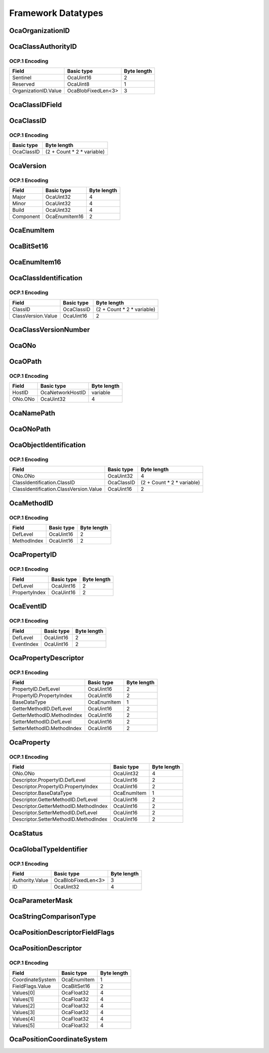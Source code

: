 *******************
Framework Datatypes
*******************

.. _OcaOrganizationID:

OcaOrganizationID
=================

.. cpp:type:: OcaOrganizationID = OcaBlobFixedLen<3>

    Globally unique identifier of an organization. Equal to the
    organization's IEEE OUI or CID. Note that the IEEE defines the OUI
    space and the CID space as disjoint, the this OCA identifier is always
    completely unique.
.. _OcaClassAuthorityID:

OcaClassAuthorityID
===================

.. cpp:struct:: OcaClassAuthorityID
    
    Class authority identifier. Identifies the authority for a class's
    definition.

    .. cpp:member:: OcaUint16 Sentinel

        Sentinel signifying an Authority ID

    .. cpp:member:: OcaUint8 Reserved

        Reserved, must be zero.

    .. cpp:member:: OcaOrganizationID OrganizationID

        Authority's IEEE public Company ID (public CID) or IEEE Organizational
        Unique Identifier (OUI), or the value zero, which signifies the
        Authority of this AES70 standard.


OCP.1 Encoding
--------------

==================== ================== ===========
Field                Basic type         Byte length
==================== ================== ===========
Sentinel             OcaUint16          2          
Reserved             OcaUint8           1          
OrganizationID.Value OcaBlobFixedLen<3> 3          
==================== ================== ===========


.. _OcaClassIDField:

OcaClassIDField
===============

.. cpp:type:: OcaClassIDField = FieldType

    Class identifier field. There is one of these for each level in the
    ClassID. The normative definition of the Class identifier is given in
    Part 1 of this standard, in the section entitled "Class identifiers".
    The UML definition given here is intended to be identical, but in the
    case of any discrepancy, Part 1 shall be definitive.
.. _OcaClassID:

OcaClassID
==========

.. cpp:struct:: OcaClassID
    
    Class identifier : vector that describes the class's ancestry. The
    normative definition of the Class identifier is given in Part 1 of
    this standard, in the section entitled "Class identifiers". The UML
    definition given here is intended to be identical, but in the case of
    any discrepancy, Part 1 shall be definitive..

    .. cpp:member:: OcaUint16 FieldCount

        Identifies the number of fields of the ClassID, i.e. the level of the
        class tree the class is in. For example if this field count is 3, the
        ClassID is of the form 'n.m.p'. The minimum field count is 1 (OcaRoot
        class). A field count of zero is invalid.

    .. cpp:member:: OcaClassIDField[] Fields

        Array of actual fields of the ClassID. The array has 'FieldCount'
        entries. If for example the field count is 3 and the Fields array has
        value {1, 2, 3} the ClassID is '1.2.3'.


OCP.1 Encoding
--------------

========== ==========================
Basic type Byte length               
========== ==========================
OcaClassID (2 + Count * 2 * variable)
========== ==========================


.. _OcaVersion:

OcaVersion
==========

.. cpp:struct:: OcaVersion
    
    Representation of a version number of a (hardware/software) component
    of a device in the form of Major.Minor.Build (e.g. 1.0.123).

    .. cpp:member:: OcaUint32 Major

        The major version number.

    .. cpp:member:: OcaUint32 Minor

        The minor version number.

    .. cpp:member:: OcaUint32 Build

        The build number. May be 0 if it is not used (e.g. for a hardware
        component).

    .. cpp:member:: OcaComponent Component

        The component.


OCP.1 Encoding
--------------

========= ============= ===========
Field     Basic type    Byte length
========= ============= ===========
Major     OcaUint32     4          
Minor     OcaUint32     4          
Build     OcaUint32     4          
Component OcaEnumItem16 2          
========= ============= ===========


.. _OcaEnumItem:

OcaEnumItem
===========


.. cpp:type:: OcaEnumItem

    The datatype of an enumeration choice.
.. _OcaBitSet16:

OcaBitSet16
===========

.. _OcaEnumItem16:

OcaEnumItem16
=============


.. cpp:type:: OcaEnumItem16

    The datatype of an enumeration choice. Long format, used if normal
    8-bit format isn't going to be big enough.
.. _OcaClassIdentification:

OcaClassIdentification
======================

.. cpp:struct:: OcaClassIdentification
    

    .. cpp:member:: OcaClassID ClassID


    .. cpp:member:: OcaClassVersionNumber ClassVersion

        Version number of the class.


OCP.1 Encoding
--------------

================== ========== ==========================
Field              Basic type Byte length               
================== ========== ==========================
ClassID            OcaClassID (2 + Count * 2 * variable)
ClassVersion.Value OcaUint16  2                         
================== ========== ==========================


.. _OcaClassVersionNumber:

OcaClassVersionNumber
=====================

.. cpp:type:: OcaClassVersionNumber = OcaUint16

    Class version number, ascending from **1.**
.. _OcaONo:

OcaONo
======

.. cpp:type:: OcaONo = OcaUint32

    Object number of an OCA object.
.. _OcaOPath:

OcaOPath
========

.. cpp:struct:: OcaOPath
    
    Object address. Composite of network address in which object resides,
    and object number.

    .. cpp:member:: OcaNetworkHostID HostID

        Host ID of device that contains the referenced object.

    .. cpp:member:: OcaONo ONo

        Object number of referenced object.


OCP.1 Encoding
--------------

======= ================ ===========
Field   Basic type       Byte length
======= ================ ===========
HostID  OcaNetworkHostID variable   
ONo.ONo OcaUint32        4          
======= ================ ===========


.. _OcaNamePath:

OcaNamePath
===========

.. cpp:type:: OcaNamePath = OcaList<OcaString>

    Role-name path from a containing block up to an object. If the
    containing block is the Root Block the path is an absolute path; if
    not, it is a relative path.
.. _OcaONoPath:

OcaONoPath
==========

.. cpp:type:: OcaONoPath = OcaList<OcaONo>

    ONo path from a containing block up to an object. If the containing
    block is the Root Block the path is an absolute path; if not, it is a
    relative path.
.. _OcaObjectIdentification:

OcaObjectIdentification
=======================

.. cpp:struct:: OcaObjectIdentification
    
    Object identification. Composite of object number and object's class.
    Used mainly in discovery processes.

    .. cpp:member:: OcaONo ONo

        Object number of referenced object.

    .. cpp:member:: OcaClassIdentification ClassIdentification

        Class identification of referenced object.


OCP.1 Encoding
--------------

====================================== ========== ==========================
Field                                  Basic type Byte length               
====================================== ========== ==========================
ONo.ONo                                OcaUint32  4                         
ClassIdentification.ClassID            OcaClassID (2 + Count * 2 * variable)
ClassIdentification.ClassVersion.Value OcaUint16  2                         
====================================== ========== ==========================


.. _OcaMethodID:

OcaMethodID
===========

.. cpp:struct:: OcaMethodID
    
    Representation of an OCA method ID. A class may define at most 255
    methods of its own. Additional methods may be inherited, so the total
    number may exceed 255.

    .. cpp:member:: OcaUint16 DefLevel

        Level in tree of class which defines this method (1=root)

    .. cpp:member:: OcaUint16 MethodIndex

        Index of the method (in the class description).


OCP.1 Encoding
--------------

=========== ========== ===========
Field       Basic type Byte length
=========== ========== ===========
DefLevel    OcaUint16  2          
MethodIndex OcaUint16  2          
=========== ========== ===========


.. _OcaPropertyID:

OcaPropertyID
=============

.. cpp:struct:: OcaPropertyID
    
    Representation of an OCA property ID. A class may define at most 255
    properties of its own. Additional properties may be inherited, so the
    total number may exceed 255.

    .. cpp:member:: OcaUint16 DefLevel

        Level in tree of class which defines this property (1=root)

    .. cpp:member:: OcaUint16 PropertyIndex

        Index of the property (in the class description).


OCP.1 Encoding
--------------

============= ========== ===========
Field         Basic type Byte length
============= ========== ===========
DefLevel      OcaUint16  2          
PropertyIndex OcaUint16  2          
============= ========== ===========


.. _OcaEventID:

OcaEventID
==========

.. cpp:struct:: OcaEventID
    
    Representation of an OCA event ID. A class may define at most 255
    events of its own. Additional events may be inherited, so the total
    number may exceed 255.

    .. cpp:member:: OcaUint16 DefLevel

        Level in tree of class which defines this event (1=root)

    .. cpp:member:: OcaUint16 EventIndex

        Index of the event (in the class description).


OCP.1 Encoding
--------------

========== ========== ===========
Field      Basic type Byte length
========== ========== ===========
DefLevel   OcaUint16  2          
EventIndex OcaUint16  2          
========== ========== ===========


.. _OcaPropertyDescriptor:

OcaPropertyDescriptor
=====================

.. cpp:struct:: OcaPropertyDescriptor
    
    Description of an OCA property, including property ID, Get and Set
    method IDs, and datatype.

    .. cpp:member:: OcaPropertyID PropertyID


    .. cpp:member:: OcaBaseDataType BaseDataType

        The base datatype of the property. Chosen from an enum datatype that
        represents the available set of basedatatypes **.**

    .. cpp:member:: OcaMethodID GetterMethodID

        Method ID of GET method

    .. cpp:member:: OcaMethodID SetterMethodID

        Method ID of SET method


OCP.1 Encoding
--------------

========================== =========== ===========
Field                      Basic type  Byte length
========================== =========== ===========
PropertyID.DefLevel        OcaUint16   2          
PropertyID.PropertyIndex   OcaUint16   2          
BaseDataType               OcaEnumItem 1          
GetterMethodID.DefLevel    OcaUint16   2          
GetterMethodID.MethodIndex OcaUint16   2          
SetterMethodID.DefLevel    OcaUint16   2          
SetterMethodID.MethodIndex OcaUint16   2          
========================== =========== ===========


.. _OcaProperty:

OcaProperty
===========

.. cpp:struct:: OcaProperty
    
    Template for complete identification of an OCA property instance,
    including object number, property ID, Get and Set method IDs, and
    datatype.

    .. cpp:member:: OcaONo ONo

        Object number

    .. cpp:member:: OcaPropertyDescriptor Descriptor

        Property descriptor.


OCP.1 Encoding
--------------

===================================== =========== ===========
Field                                 Basic type  Byte length
===================================== =========== ===========
ONo.ONo                               OcaUint32   4          
Descriptor.PropertyID.DefLevel        OcaUint16   2          
Descriptor.PropertyID.PropertyIndex   OcaUint16   2          
Descriptor.BaseDataType               OcaEnumItem 1          
Descriptor.GetterMethodID.DefLevel    OcaUint16   2          
Descriptor.GetterMethodID.MethodIndex OcaUint16   2          
Descriptor.SetterMethodID.DefLevel    OcaUint16   2          
Descriptor.SetterMethodID.MethodIndex OcaUint16   2          
===================================== =========== ===========


.. _OcaStatus:

OcaStatus
=========

.. cpp:enum:: OcaStatus : uint8_t

    Standard status codes returned from method calls.

    .. cpp:enumerator:: OK = 0

    .. cpp:enumerator:: ProtocolVersionError = 1

    .. cpp:enumerator:: DeviceError = 2

    .. cpp:enumerator:: Locked = 3

    .. cpp:enumerator:: BadFormat = 4

    .. cpp:enumerator:: BadONo = 5

    .. cpp:enumerator:: ParameterError = 6

    .. cpp:enumerator:: ParameterOutOfRange = 7

    .. cpp:enumerator:: NotImplemented = 8

    .. cpp:enumerator:: InvalidRequest = 9

    .. cpp:enumerator:: ProcessingFailed = 10

    .. cpp:enumerator:: BadMethod = 11

    .. cpp:enumerator:: PartiallySucceeded = 12

    .. cpp:enumerator:: Timeout = 13

    .. cpp:enumerator:: BufferOverflow = 14

.. _OcaGlobalTypeIdentifier:

OcaGlobalTypeIdentifier
=======================

.. cpp:struct:: OcaGlobalTypeIdentifier
    
    Globally unique identifier of something that belongs to an
    organization.

    .. cpp:member:: OcaOrganizationID Authority

        Unique identifier of organization that has authority over this
        reusable block type. A zero value indicates a global type defined by
        the AES70 standard itself.

    .. cpp:member:: OcaUint32 ID

        ID of library volume type defined by given Authority. Value is unique
        within the given Authority.


OCP.1 Encoding
--------------

=============== ================== ===========
Field           Basic type         Byte length
=============== ================== ===========
Authority.Value OcaBlobFixedLen<3> 3          
ID              OcaUint32          4          
=============== ================== ===========


.. _OcaParameterMask:

OcaParameterMask
================

.. cpp:type:: OcaParameterMask = OcaBitSet16

    Bitset to indicate which method parameters contain valid data. The
    position of a bit in the bitset shall correspond to the ordinal
    position of the respective parameter of the method in question.
.. _OcaStringComparisonType:

OcaStringComparisonType
=======================

.. cpp:enum:: OcaStringComparisonType : uint8_t

    Type of string comparison.

    .. cpp:enumerator:: Exact = 0

        Exact comparison, Case-sensitive.
    .. cpp:enumerator:: Substring = 1

        Match all strings whose initial substrings equal the given key.
        Case-sensitive.
    .. cpp:enumerator:: Contains = 2

        Match all strings that contain the given key. Case-sensitive.
    .. cpp:enumerator:: ExactCaseInsensitive = 3

        Exact comparison. Case-insensitive.
    .. cpp:enumerator:: SubstringCaseInsensitive = 4

        Match all strings whose initial substrings equal the given key.
        Case-insensitive.
    .. cpp:enumerator:: ContainsCaseInsensitive = 5

        Match all strings that contain the given key. Case-insensitive.
.. _OcaPositionDescriptorFieldFlags:

OcaPositionDescriptorFieldFlags
===============================

.. cpp:type:: OcaPositionDescriptorFieldFlags = OcaBitSet16

    BItset that specifies which fields in **OcaPositionAndOrientation**
    are used. A "1" value signifies that the corresponding
    **OcaPositionAndOrientation** field is used.
.. _OcaPositionDescriptor:

OcaPositionDescriptor
=====================

.. cpp:struct:: OcaPositionDescriptor
    
    A six-axis c1,c2,c3,c4,c5,c6) coordinate. For mechanical systems,
    these axes shall be interpreted as follows:
    
    - c1 = X; axial (fore-and-aft) position
    
    
    - c2 = Y; lateral (side-to-side) position
    
    
    - c3 = Z; vertical position
    
    
    - c4 = rX; rotation around the X-axis, also known as *Roll*
    
    
    - c5 = rY; rotation around the Y-axis, also known as *Pitch*
    
    
    - c6 = rZ; rotation around the Z-axis. also known as *Yaw*
    Rotation angles are measured according to the *right-hand rule:* if
    the right hand "holds" an axis with the thumb pointing in the
    direction of ascending coordinate values, then the fingers point in
    the direction of ascending angle values. For GPS systems, these axes
    shall be interpreted as follows:
    
    - c1 = longitude
    
    
    - c2 = latitude
    
    
    - c3 = altitude
    
    
    - c4 : not used
    
    
    - c5 : not used
    
    
    - c6 : not used
    

    .. cpp:member:: OcaPositionCoordinateSystem CoordinateSystem

        Type of position coordinate system - see AES70-1, section 5.5.9.

    .. cpp:member:: OcaPositionDescriptorFieldFlags FieldFlags

        Which fields of the Values[] array contain valid values.

    .. cpp:member:: OcaFloat32[6] Values

        The coordinates


OCP.1 Encoding
--------------

================ =========== ===========
Field            Basic type  Byte length
================ =========== ===========
CoordinateSystem OcaEnumItem 1          
FieldFlags.Value OcaBitSet16 2          
Values[0]        OcaFloat32  4          
Values[1]        OcaFloat32  4          
Values[2]        OcaFloat32  4          
Values[3]        OcaFloat32  4          
Values[4]        OcaFloat32  4          
Values[5]        OcaFloat32  4          
================ =========== ===========


.. _OcaPositionCoordinateSystem:

OcaPositionCoordinateSystem
===========================

.. cpp:enum:: OcaPositionCoordinateSystem : uint8_t

    Enumeration that designates the type of position coordinate system
    used. For details, see the AES70-1 description of the
    **OcaPhysicalPosition** class.

    .. cpp:enumerator:: Robotic = 1

        Six-axis robotic coordinates: {X, Y, Z, rX, rY, rZ} .
        r:raw:html:`&lt;`axis:raw:html:`&gt;` is anticlockwise rotation around
        the given axis - X, Y, or Z. For details, see AES70-1, section 5.5.9.
    .. cpp:enumerator:: ItuAudioObjectBasedPolar = 2

        Object-based audio, polar version, per section 8 of the ITU radio
        Audio Definition Model defined in ITU-R BS.2076-1. For details, see
        the ITU standard and AES70-1, section 5.5.9.
        
        - Azimuth is angle in the horizontal plane with 0 degrees as straight
        ahead, and positive angles to the left (or anti-clockwise) when viewed
        from above.
        
        
        - Elevation is angle in the vertical plane with 0 degrees horizontally
        ahead, and positive angles going up.
        
    .. cpp:enumerator:: ItuAudioObjectBasedCartesian = 3

        Object-based audio, Cartesian version, per section 8 of the ITU radio
        Audio Definition Model defined in ITU-R BS.2076-1. For details, see
        the ITU standard and AES70-1, section 5.5.9.
    .. cpp:enumerator:: ItuAudioSceneBasedPolar = 4

        Scene-based audio, polar version, per section 8 of the ITU radio Audio
        Definition Model defined in ITU-R BS.2076-1. For details, see the ITU
        standard and AES70-1, section 5.5.9.
    .. cpp:enumerator:: ItuAudioSceneBasedCartesian = 5

        Scene-based audio, Cartesian version, per section 8 of the ITU radio
        Audio Definition Model defined in ITU-R BS.2076-1. For details, see
        the ITU standard and AES70-1, section 5.5.9.
    .. cpp:enumerator:: NAV = 6

        Terrestrial navigation format: {Longitude, Latitude, Altitude}.
    .. cpp:enumerator:: ProprietaryBase = 128

        Base value for proprietary extensions. Proprietary extensions shall be
        numbered starting from this value.